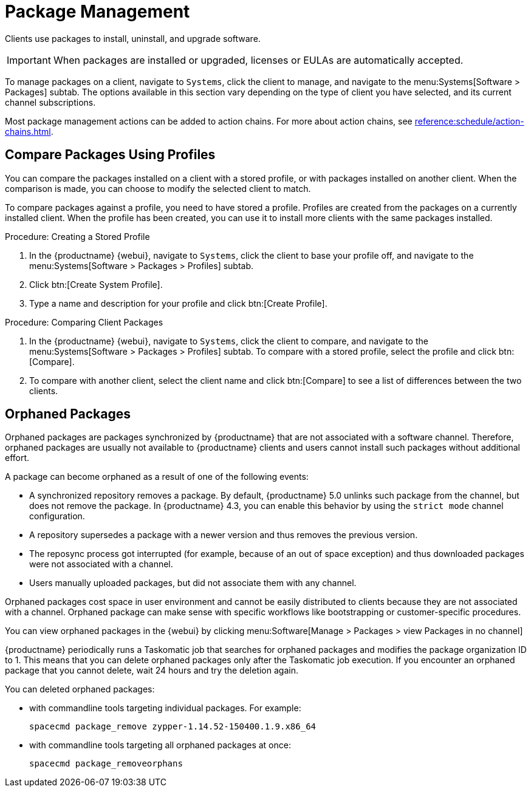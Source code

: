 [[package-management]]
= Package Management

Clients use packages to install, uninstall, and upgrade software.

// available subtabs:
//     List / Remove
//     Upgrade
//     Install
//     Lock / Unlock
//     Profiles
//     Non Compliant


[IMPORTANT]
====
When packages are installed or upgraded, licenses or EULAs are automatically accepted.
====

To manage packages on a client, navigate to [guimenu]``Systems``, click the client to manage, and navigate to the menu:Systems[Software > Packages] subtab.
The options available in this section vary depending on the type of client you have selected, and its current channel subscriptions.

Most package management actions can be added to action chains.
For more about action chains, see xref:reference:schedule/action-chains.adoc[].



== Compare Packages Using Profiles

You can compare the packages installed on a client with a stored profile, or with packages installed on another client.
When the comparison is made, you can choose to modify the selected client to match.

To compare packages against a profile, you need to have stored a profile.
Profiles are created from the packages on a currently installed client.
When the profile has been created, you can use it to install more clients with the same packages installed.



.Procedure: Creating a Stored Profile
. In the {productname} {webui}, navigate to [guimenu]``Systems``, click the client to base your profile off, and navigate to the menu:Systems[Software > Packages > Profiles] subtab.
. Click btn:[Create System Profile].
. Type a name and description for your profile and click btn:[Create Profile].



.Procedure: Comparing Client Packages
. In the {productname} {webui}, navigate to [guimenu]``Systems``, click the client to compare, and navigate to the menu:Systems[Software > Packages > Profiles] subtab.
    To compare with a stored profile, select the profile and click btn:[Compare].
. To compare with another client, select the client name and click btn:[Compare] to see a list of differences between the two clients.



[[package-management-orphaned-packages]]
== Orphaned Packages

Orphaned packages are packages synchronized by {productname} that are not associated with a software channel.
Therefore, orphaned packages are usually not available to {productname} clients and users cannot install such packages without additional effort.

A package can become orphaned as a result of one of the following events:


* A synchronized repository removes a package.
  By default, {productname} 5.0 unlinks such package from the channel, but does not remove the package.
  In {productname} 4.3, you can enable this behavior by using the [literal]``strict mode`` channel configuration.
* A repository supersedes a package with a newer version and thus removes the previous version.
* The reposync process got interrupted (for example, because of an out of space exception) and thus downloaded packages were not associated with a channel.
* Users manually uploaded packages, but did not associate them with any channel.

Orphaned packages cost space in user environment and cannot be easily distributed to clients because they are not associated with a channel.
Orphaned package can make sense with specific workflows like bootstrapping or customer-specific procedures.

You can view orphaned packages in the {webui} by clicking menu:Software[Manage > Packages > view Packages in no channel]

{productname} periodically runs a Taskomatic job that searches for orphaned packages and modifies the package organization ID to 1.
This means that you can delete orphaned packages only after the Taskomatic job execution.
If you encounter an orphaned package that you cannot delete, wait 24 hours and try the deletion again.

// .Procedure: Deleting orphaned packages

You can deleted orphaned packages:

// * With the UI (FIXME is this possible?  How?

* with commandline tools targeting individual packages.
  For example:
+

----
spacecmd package_remove zypper-1.14.52-150400.1.9.x86_64
----

* with commandline tools targeting all orphaned packages at once:
+

----
spacecmd package_removeorphans
----
